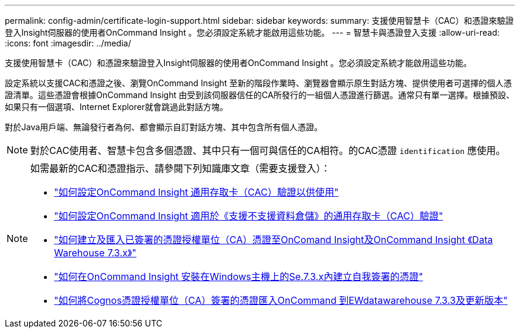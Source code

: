 ---
permalink: config-admin/certificate-login-support.html 
sidebar: sidebar 
keywords:  
summary: 支援使用智慧卡（CAC）和憑證來驗證登入Insight伺服器的使用者OnCommand Insight 。您必須設定系統才能啟用這些功能。 
---
= 智慧卡與憑證登入支援
:allow-uri-read: 
:icons: font
:imagesdir: ../media/


[role="lead"]
支援使用智慧卡（CAC）和憑證來驗證登入Insight伺服器的使用者OnCommand Insight 。您必須設定系統才能啟用這些功能。

設定系統以支援CAC和憑證之後、瀏覽OnCommand Insight 至新的階段作業時、瀏覽器會顯示原生對話方塊、提供使用者可選擇的個人憑證清單。這些憑證會根據OnCommand Insight 由受到該伺服器信任的CA所發行的一組個人憑證進行篩選。通常只有單一選擇。根據預設、如果只有一個選項、Internet Explorer就會跳過此對話方塊。

對於Java用戶端、無論發行者為何、都會顯示自訂對話方塊、其中包含所有個人憑證。

[NOTE]
====
對於CAC使用者、智慧卡包含多個憑證、其中只有一個可與信任的CA相符。的CAC憑證 `identification` 應使用。

====
[NOTE]
====
如需最新的CAC和憑證指示、請參閱下列知識庫文章（需要支援登入）：

* https://kb.netapp.com/Advice_and_Troubleshooting/Data_Infrastructure_Management/OnCommand_Suite/How_to_configure_Common_Access_Card_(CAC)_authentication_for_NetApp_OnCommand_Insight["如何設定OnCommand Insight 通用存取卡（CAC）驗證以供使用"]
* https://kb.netapp.com/Advice_and_Troubleshooting/Data_Infrastructure_Management/OnCommand_Suite/How_to_configure_Common_Access_Card_(CAC)_authentication_for_NetApp_OnCommand_Insight_DataWarehouse["如何設定OnCommand Insight 適用於《支援不支援資料倉儲》的通用存取卡（CAC）驗證"]
* https://kb.netapp.com/Advice_and_Troubleshooting/Data_Infrastructure_Management/OnCommand_Suite/How_to_create_and_import_a_Certificate_Authority_(CA)_signed_certificate_into_OCI_and_DWH_7.3.X["如何建立及匯入已簽署的憑證授權單位（CA）憑證至OnComand Insight及OnCommand Insight 《Data Warehouse 7.3.x》"]
* https://kb.netapp.com/Advice_and_Troubleshooting/Data_Infrastructure_Management/OnCommand_Suite/How_to_create_a_Self_Signed_Certificate_within_OnCommand_Insight_7.3.X_installed_on_a_Windows_Host["如何在OnCommand Insight 安裝在Windows主機上的Se.7.3.x內建立自我簽署的憑證"]
* https://kb.netapp.com/Advice_and_Troubleshooting/Data_Infrastructure_Management/OnCommand_Suite/How_to_import_a_Cognos_Certificate_Authority_(CA)_signed_certificate_into_DWH_7.3.3_and_later["如何將Cognos憑證授權單位（CA）簽署的憑證匯入OnCommand 到EWdatawarehouse 7.3.3及更新版本"]


====